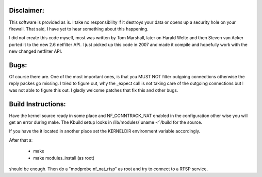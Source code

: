 Disclaimer: 
===========

This software is provided as is. I take no responsibility if it destroys your
data or opens up a security hole on your firewall. That said, I have yet to
hear something about this happening.

I did not create this code myself, most was written by Tom Marshall, later on
Harald Welte and then Steven van Acker ported it to the new 2.6 netfilter API.
I just picked up this code in 2007 and made it compile and hopefully work with
the new changed netfilter API.

Bugs: 
=====

Of course there are. One of the most important ones, is that you MUST NOT
filter outgoing connections otherwise the reply packes go missing. I tried to
figure out, why the _expect call is not taking care of the outgoing connections
but I was not able to figure this out. I gladly welcome patches that fix this
and other bugs.

Build Instructions: 
===================

Have the kernel source ready in some place and NF_CONNTRACK_NAT enabled in the
configuration other wise you will get an error during make. The Kbuild setup
looks in /lib/modules/\`uname -r\`/build for the source. 

If you have the it located in another place set the KERNELDIR environment
variable accordingly.

After that a:

	* make 
	* make modules_install (as root)

should be enough.  
Then do a "modprobe nf_nat_rtsp" as root and try to connect to a RTSP
service.


